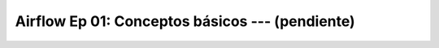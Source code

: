 .. _airflow_Ep_01_conceptos_basicos:

Airflow Ep 01: Conceptos básicos --- (pendiente)
-------------------------------------------------------------------------------


    .. toctree::
        :titlesonly:
        :glob:

        notebooks/*

